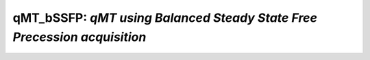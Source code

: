qMT_bSSFP: *qMT using Balanced Steady State Free Precession acquisition*
================================================================================

.. raw:: html

   
   
   <!DOCTYPE html
     PUBLIC "-//W3C//DTD HTML 4.01 Transitional//EN">
   <html><head>
         <meta http-equiv="Content-Type" content="text/html; charset=utf-8">
      <!--
   This HTML was auto-generated from MATLAB code.
   To make changes, update the MATLAB code and republish this document.
         --><title>bSSFP_batch</title><meta name="generator" content="MATLAB 9.2"><link rel="schema.DC" href="http://purl.org/dc/elements/1.1/"><meta name="DC.date" content="2017-10-19"><meta name="DC.source" content="bSSFP_batch.m"><style type="text/css">
   html,body,div,span,applet,object,iframe,h1,h2,h3,h4,h5,h6,p,blockquote,pre,a,abbr,acronym,address,big,cite,code,del,dfn,em,font,img,ins,kbd,q,s,samp,small,strike,strong,sub,sup,tt,var,b,u,i,center,dl,dt,dd,ol,ul,li,fieldset,form,label,legend,table,caption,tbody,tfoot,thead,tr,th,td{margin:0;padding:0;border:0;outline:0;font-size:100%;vertical-align:baseline;background:transparent}body{line-height:1}ol,ul{list-style:none}blockquote,q{quotes:none}blockquote:before,blockquote:after,q:before,q:after{content:'';content:none}:focus{outine:0}ins{text-decoration:none}del{text-decoration:line-through}table{border-collapse:collapse;border-spacing:0}
   
   html { min-height:100%; margin-bottom:1px; }
   html body { height:100%; margin:0px; font-family:Arial, Helvetica, sans-serif; font-size:10px; color:#000; line-height:140%; background:#fff none; overflow-y:scroll; }
   html body td { vertical-align:top; text-align:left; }
   
   h1 { padding:0px; margin:0px 0px 25px; font-family:Arial, Helvetica, sans-serif; font-size:1.5em; color:#d55000; line-height:100%; font-weight:normal; }
   h2 { padding:0px; margin:0px 0px 8px; font-family:Arial, Helvetica, sans-serif; font-size:1.2em; color:#000; font-weight:bold; line-height:140%; border-bottom:1px solid #d6d4d4; display:block; }
   h3 { padding:0px; margin:0px 0px 5px; font-family:Arial, Helvetica, sans-serif; font-size:1.1em; color:#000; font-weight:bold; line-height:140%; }
   
   a { color:#005fce; text-decoration:none; }
   a:hover { color:#005fce; text-decoration:underline; }
   a:visited { color:#004aa0; text-decoration:none; }
   
   p { padding:0px; margin:0px 0px 20px; }
   img { padding:0px; margin:0px 0px 20px; border:none; }
   p img, pre img, tt img, li img, h1 img, h2 img { margin-bottom:0px; } 
   
   ul { padding:0px; margin:0px 0px 20px 23px; list-style:square; }
   ul li { padding:0px; margin:0px 0px 7px 0px; }
   ul li ul { padding:5px 0px 0px; margin:0px 0px 7px 23px; }
   ul li ol li { list-style:decimal; }
   ol { padding:0px; margin:0px 0px 20px 0px; list-style:decimal; }
   ol li { padding:0px; margin:0px 0px 7px 23px; list-style-type:decimal; }
   ol li ol { padding:5px 0px 0px; margin:0px 0px 7px 0px; }
   ol li ol li { list-style-type:lower-alpha; }
   ol li ul { padding-top:7px; }
   ol li ul li { list-style:square; }
   
   .content { font-size:1.2em; line-height:140%; padding: 20px; }
   
   pre, code { font-size:12px; }
   tt { font-size: 1.2em; }
   pre { margin:0px 0px 20px; }
   pre.codeinput { padding:10px; border:1px solid #d3d3d3; background:#f7f7f7; }
   pre.codeoutput { padding:10px 11px; margin:0px 0px 20px; color:#4c4c4c; }
   pre.error { color:red; }
   
   @media print { pre.codeinput, pre.codeoutput { word-wrap:break-word; width:100%; } }
   
   span.keyword { color:#0000FF }
   span.comment { color:#228B22 }
   span.string { color:#A020F0 }
   span.untermstring { color:#B20000 }
   span.syscmd { color:#B28C00 }
   
   .footer { width:auto; padding:10px 0px; margin:25px 0px 0px; border-top:1px dotted #878787; font-size:0.8em; line-height:140%; font-style:italic; color:#878787; text-align:left; float:none; }
   .footer p { margin:0px; }
   .footer a { color:#878787; }
   .footer a:hover { color:#878787; text-decoration:underline; }
   .footer a:visited { color:#878787; }
   
   table th { padding:7px 5px; text-align:left; vertical-align:middle; border: 1px solid #d6d4d4; font-weight:bold; }
   table td { padding:7px 5px; text-align:left; vertical-align:top; border:1px solid #d6d4d4; }
   
   
   
   
   
     </style></head><body><div class="content"><h2>Contents</h2><div><ul><li><a href="#1">DESCRIPTION</a></li><li><a href="#2">Load dataset</a></li><li><a href="#3">Check data and fitting (Optional)</a></li><li><a href="#4">Create Quantitative Maps</a></li><li><a href="#5">Check the results</a></li></ul></div><h2 id="1">DESCRIPTION</h2><pre class="codeinput">help <span class="string">bSSFP</span>
   
   <span class="comment">% Batch to process bSSFP_modulaire data without qMRLab GUI (graphical user interface)</span>
   <span class="comment">% Run this script line by line</span>
   <span class="comment">% Written by: Ian Gagnon, 2017</span>
   </pre><pre class="codeoutput"> -----------------------------------------------------------------------------------------------------
     bSSFP : qMT using Balanced Steady State Free Precession acquisition
    -----------------------------------------------------------------------------------------------------
    -------------%
     ASSUMPTIONS %
    -------------% 
     (1) FILL
     (2) 
     (3) 
     (4) 
    
    -----------------------------------------------------------------------------------------------------
    --------%
     INPUTS %
    --------%
       1) MTdata : Magnetization Transfert data
       2) R1map  : 1/T1map (OPTIONAL but RECOMMANDED Boudreau 2017 MRM)
       3) Mask   : Binary mask to accelerate the fitting (OPTIONAL)
    
    -----------------------------------------------------------------------------------------------------
    ---------%
     OUTPUTS %
    ---------%
       Fitting Parameters
           * F   : Ratio of number of restricted pool to free pool, defined 
                   as F = M0r/M0f = kf/kr.
           * kr  : Exchange rate from the free to the restricted pool 
                   (note that kf and kr are related to one another via the 
                   definition of F. Changing the value of kf will change kr 
                   accordingly, and vice versa).
           * R1f : Longitudinal relaxation rate of the free pool 
                   (R1f = 1/T1f).
           * R1r : Longitudinal relaxation rate of the restricted pool 
                   (R1r = 1/T1r).
           * T2f : Tranverse relaxation time of the free pool (T2f = 1/R2f).
           * M0f : Equilibrium value of the free pool longitudinal 
                   magnetization.
    
       Additional Outputs
           * M0r    : Equilibrium value of the restricted pool longitudinal 
                      magnetization.
           * kf     : Exchange rate from the restricted to the free pool.
           * resnorm: Fitting residual.
    
    -----------------------------------------------------------------------------------------------------
    ----------%
     PROTOCOL %
    ----------%
       MTdata
           * Alpha : Flip angle of the RF pulses (degree)
           * Trf   : Duration of the RF pulses (s)
    
    -----------------------------------------------------------------------------------------------------
    ---------%
     OPTIONS %
    ---------%
       RF Pulse
           * Shape          : Shape of the RF pulses.
                              Available shapes are:
                              - hard
                              - gaussian
                              - gausshann (gaussian pulse with Hanning window)
                              - sinc
                              - sinchann (sinc pulse with Hanning window)
                              - singauss (sinc pulse with gaussian window)
                              - fermi
           * # of RF pulses : Number of RF pulses applied before readout.
    
       Protocol Timing
           * Fix TR        : Select this option and enter a value in the text 
                             box below to set a fixed repetition time.
           * Fix TR - Trf  : Select this option and enter a value in the text 
                             box below to set a fixed free precession time
                             (TR - Trf).
           * Prepulse      : Perform an Alpha/2 - TR/2 prepulse before each 
                             series of RF pulses.
    
       R1
           * Use R1map to  : By checking this box, you tell the fitting 
             constrain R1f   algorithm to check for an observed R1map and use
                             its value to constrain R1f. Checking this box 
                             will automatically set the R1f fix box to true in            
                             the Fit parameters table.                
           * Fix R1r = R1f : By checking this box, you tell the fitting
                             algorithm to fix R1r equal to R1f. Checking this 
                             box will automatically set the R1r fix box to 
                             true in the Fit parameters table.
    
       Global
           * G(0)          : The assumed value of the absorption lineshape of
                             the restricted pool.
    
    -----------------------------------------------------------------------------------------------------
     Written by: Ian Gagnon, 2017
     Reference: FILL
    -----------------------------------------------------------------------------------------------------
   
       Reference page in Doc Center
          doc bSSFP
   
   
   </pre><h2 id="2">Load dataset</h2><pre class="codeinput">[pathstr,fname,ext]=fileparts(which(<span class="string">'bSSFP_batch.m'</span>));
   cd (pathstr);
   
   <span class="comment">% Load your parameters to create your Model</span>
   <span class="comment">% load('MODELPamameters.mat');</span>
   <span class="comment">%load('bSSFPParameters.mat');</span>
   Model = bSSFP
   </pre><pre class="codeoutput">
   Model = 
   
     bSSFP with properties:
   
                              MRIinputs: {'MTdata'  'R1map'  'Mask'}
                                 xnames: {'F'  'kr'  'R1f'  'R1r'  'T2f'  'M0f'}
                              voxelwise: 1
                                     st: [0.1000 30 1 1 0.0400 1]
                                     lb: [0 0 0.2000 0.2000 0.0100 0]
                                     ub: [0.3000 100 3 3 0.2000 2]
                                     fx: [0 0 1 1 0 0]
                                   Prot: [1&times;1 struct]
                                buttons: {1&times;25 cell}
                                options: [1&times;1 struct]
         Sim_Single_Voxel_Curve_buttons: {1&times;6 cell}
       Sim_Sensitivity_Analysis_buttons: {'# of run'  [5]}
   
   </pre><h2 id="3">Check data and fitting (Optional)</h2><pre class="codeinput"><span class="comment">%**************************************************************************</span>
   <span class="comment">% I- GENERATE FILE STRUCT</span>
   <span class="comment">%**************************************************************************</span>
   <span class="comment">% Create a struct "file" that contains the NAME of all data's FILES</span>
   <span class="comment">% file.DATA = 'DATA_FILE';</span>
   file = struct;
   file.MTdata = <span class="string">'MTdata.nii.gz'</span>;
   file.R1map = <span class="string">'R1map.nii.gz'</span>;
   file.Mask = <span class="string">'Mask.nii.gz'</span>;
   
   <span class="comment">%**************************************************************************</span>
   <span class="comment">% II- CHECK DATA AND FITTING</span>
   <span class="comment">%**************************************************************************</span>
   qMRLab(Model,file);
   </pre><img vspace="5" hspace="5" src="_static/bSSFP_batch_01.png" alt=""> <img vspace="5" hspace="5" src="_static/bSSFP_batch_02.png" alt=""> <h2 id="4">Create Quantitative Maps</h2><pre class="codeinput"><span class="comment">%**************************************************************************</span>
   <span class="comment">% I- LOAD PROTOCOL</span>
   <span class="comment">%**************************************************************************</span>
   
   <span class="comment">% MTdata</span>
   Alpha = [ 5      ; 10     ; 15     ; 20     ; 25     ; 30     ; 35     ; 40     ; 35     ; 35     ; 35     ; 35     ; 35     ; 35     ; 35    ; 35     ];
   Trf   = [ 2.7e-4 ; 2.7e-4 ; 2.7e-4 ; 2.7e-4 ; 2.7e-4 ; 2.7e-4 ; 2.7e-4 ; 2.7e-4 ; 2.3e-4 ; 3.0e-4 ; 4.0e-4 ; 5.8e-4 ; 8.4e-4 ; 0.0012 ;0.0012 ; 0.0021 ];
   Model.Prot.MTdata.Mat = [Alpha,Trf];
   <span class="comment">% *** To change other option, go directly in qMRLab ***</span>
   
   <span class="comment">% Use R1map to constrain R1f and R1r</span>
   Model.options.R1_UseR1maptoconstrainR1f=true;
   Model.options.R1_FixR1rR1f = true;
   <span class="comment">% Update the model</span>
   Model = Model.UpdateFields;
   
   <span class="comment">%**************************************************************************</span>
   <span class="comment">% II- LOAD EXPERIMENTAL DATA</span>
   <span class="comment">%**************************************************************************</span>
   <span class="comment">% Create a struct "data" that contains all the data</span>
   <span class="comment">% .MAT file : load('DATA_FILE');</span>
   <span class="comment">%             data.DATA = double(DATA);</span>
   <span class="comment">% .NII file : data.DATA = double(load_nii_data('DATA_FILE'));</span>
   data = struct;
   data.MTdata = double(load_nii_data(<span class="string">'MTdata.nii.gz'</span>));
   data.R1map = double(load_nii_data(<span class="string">'R1map.nii.gz'</span>));
   data.Mask   = double(load_nii_data(<span class="string">'Mask.nii.gz'</span>));
   
   <span class="comment">%**************************************************************************</span>
   <span class="comment">% III- FIT DATASET</span>
   <span class="comment">%**************************************************************************</span>
   FitResults       = FitData(data,Model,1); <span class="comment">% 3rd argument plots a waitbar</span>
   delete(<span class="string">'FitTempResults.mat'</span>);
   
   <span class="comment">%**************************************************************************</span>
   <span class="comment">% IV- CHECK FITTING RESULT IN A VOXEL</span>
   <span class="comment">%**************************************************************************</span>
   figure
   voxel           = [50, 70, 1];
   FitResultsVox   = extractvoxel(FitResults,voxel,FitResults.fields);
   dataVox         = extractvoxel(data,voxel);
   Model.plotmodel(FitResultsVox,dataVox)
   
   <span class="comment">%**************************************************************************</span>
   <span class="comment">% V- SAVE</span>
   <span class="comment">%**************************************************************************</span>
   <span class="comment">% .MAT file : FitResultsSave_mat(FitResults,folder);</span>
   <span class="comment">% .NII file : FitResultsSave_nii(FitResults,fname_copyheader,folder);</span>
   FitResultsSave_nii(FitResults,<span class="string">'MTdata.nii.gz'</span>);
   save(<span class="string">'bSSFPParameters.mat'</span>,<span class="string">'Model'</span>);
   </pre><pre class="codeoutput">Warning: Directory already exists. 
   </pre><img vspace="5" hspace="5" src="_static/bSSFP_batch_03.png" alt=""> <h2 id="5">Check the results</h2><p>Load them in qMRLab</p><p class="footer"><br><a href="http://www.mathworks.com/products/matlab/">Published with MATLAB&reg; R2017a</a><br></p></div><!--
   ##### SOURCE BEGIN #####
   %% DESCRIPTION
   help bSSFP
   
   % Batch to process bSSFP_modulaire data without qMRLab GUI (graphical user interface)
   % Run this script line by line
   % Written by: Ian Gagnon, 2017
   
   %% Load dataset
   [pathstr,fname,ext]=fileparts(which('bSSFP_batch.m'));
   cd (pathstr);
   
   % Load your parameters to create your Model
   % load('MODELPamameters.mat');
   %load('bSSFPParameters.mat');
   Model = bSSFP
   
   %% Check data and fitting (Optional)
   
   %**************************************************************************
   % I- GENERATE FILE STRUCT
   %**************************************************************************
   % Create a struct "file" that contains the NAME of all data's FILES
   % file.DATA = 'DATA_FILE';
   file = struct;
   file.MTdata = 'MTdata.nii.gz';
   file.R1map = 'R1map.nii.gz';
   file.Mask = 'Mask.nii.gz';
   
   %**************************************************************************
   % II- CHECK DATA AND FITTING
   %**************************************************************************
   qMRLab(Model,file);
   
   
   %% Create Quantitative Maps
   
   %**************************************************************************
   % I- LOAD PROTOCOL
   %**************************************************************************
   
   % MTdata
   Alpha = [ 5      ; 10     ; 15     ; 20     ; 25     ; 30     ; 35     ; 40     ; 35     ; 35     ; 35     ; 35     ; 35     ; 35     ; 35    ; 35     ];
   Trf   = [ 2.7e-4 ; 2.7e-4 ; 2.7e-4 ; 2.7e-4 ; 2.7e-4 ; 2.7e-4 ; 2.7e-4 ; 2.7e-4 ; 2.3e-4 ; 3.0e-4 ; 4.0e-4 ; 5.8e-4 ; 8.4e-4 ; 0.0012 ;0.0012 ; 0.0021 ];
   Model.Prot.MTdata.Mat = [Alpha,Trf];
   % *** To change other option, go directly in qMRLab ***
   
   % Use R1map to constrain R1f and R1r
   Model.options.R1_UseR1maptoconstrainR1f=true;
   Model.options.R1_FixR1rR1f = true;
   % Update the model
   Model = Model.UpdateFields;
   
   %**************************************************************************
   % II- LOAD EXPERIMENTAL DATA
   %**************************************************************************
   % Create a struct "data" that contains all the data
   % .MAT file : load('DATA_FILE');
   %             data.DATA = double(DATA);
   % .NII file : data.DATA = double(load_nii_data('DATA_FILE'));
   data = struct;
   data.MTdata = double(load_nii_data('MTdata.nii.gz'));
   data.R1map = double(load_nii_data('R1map.nii.gz'));
   data.Mask   = double(load_nii_data('Mask.nii.gz'));
   
   %**************************************************************************
   % III- FIT DATASET
   %**************************************************************************
   FitResults       = FitData(data,Model,1); % 3rd argument plots a waitbar
   delete('FitTempResults.mat');
   
   %**************************************************************************
   % IV- CHECK FITTING RESULT IN A VOXEL
   %**************************************************************************
   figure
   voxel           = [50, 70, 1];
   FitResultsVox   = extractvoxel(FitResults,voxel,FitResults.fields);
   dataVox         = extractvoxel(data,voxel);
   Model.plotmodel(FitResultsVox,dataVox)
   
   %**************************************************************************
   % V- SAVE
   %**************************************************************************
   % .MAT file : FitResultsSave_mat(FitResults,folder);
   % .NII file : FitResultsSave_nii(FitResults,fname_copyheader,folder);
   FitResultsSave_nii(FitResults,'MTdata.nii.gz');
   save('bSSFPParameters.mat','Model');
   
   %% Check the results
   % Load them in qMRLab
   
   ##### SOURCE END #####
   --></body></html>